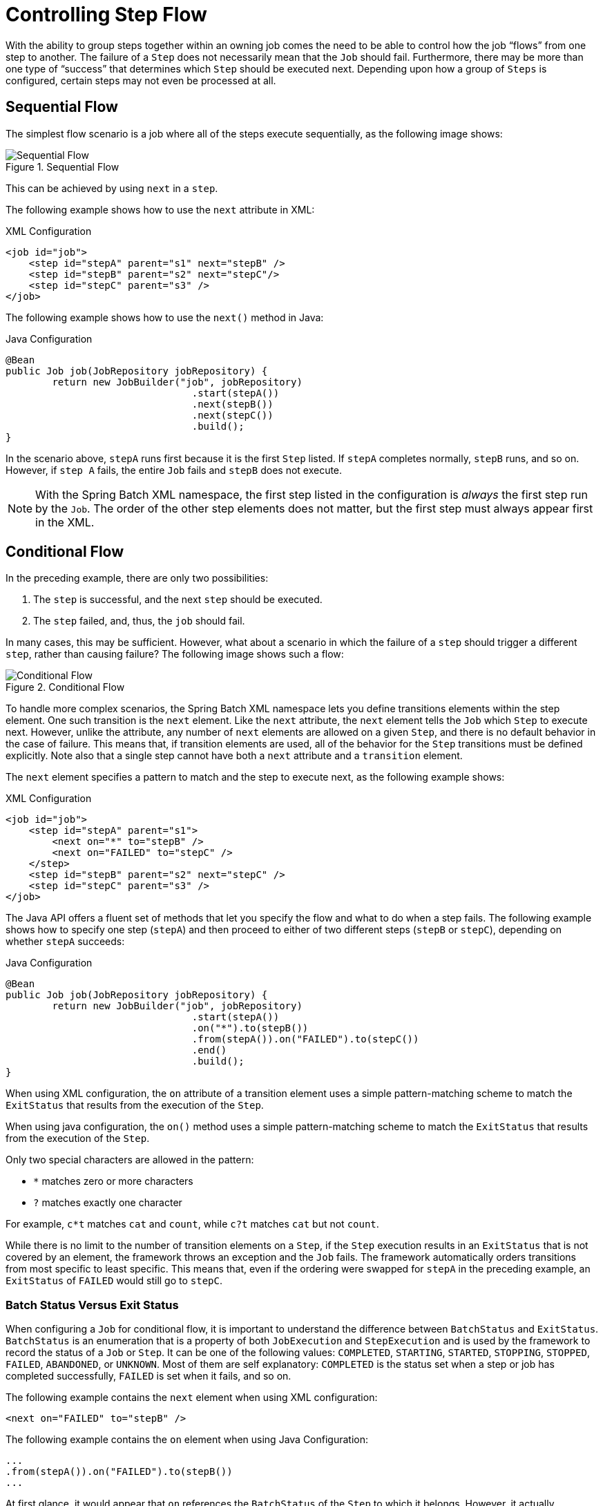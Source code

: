 [[controllingStepFlow]]
= Controlling Step Flow

With the ability to group steps together within an owning job comes the need to be able
to control how the job "`flows`" from one step to another. The failure of a `Step` does not
necessarily mean that the `Job` should fail. Furthermore, there may be more than one type
of "`success`" that determines which `Step` should be executed next. Depending upon how a
group of `Steps` is configured, certain steps may not even be processed at all.

[[SequentialFlow]]
== Sequential Flow

The simplest flow scenario is a job where all of the steps execute sequentially, as
the following image shows:

.Sequential Flow
image::{batch-asciidoc}images/sequential-flow.png[Sequential Flow, scaledwidth="60%"]

This can be achieved by using `next` in a `step`.

[role="xmlContent"]
The following example shows how to use the `next` attribute in XML:

.XML Configuration
[source, xml, role="xmlContent"]
----
<job id="job">
    <step id="stepA" parent="s1" next="stepB" />
    <step id="stepB" parent="s2" next="stepC"/>
    <step id="stepC" parent="s3" />
</job>
----

[role="javaContent"]
The following example shows how to use the `next()` method in Java:

.Java Configuration
[source, java, role="javaContent"]
----
@Bean
public Job job(JobRepository jobRepository) {
	return new JobBuilder("job", jobRepository)
				.start(stepA())
				.next(stepB())
				.next(stepC())
				.build();
}
----

In the scenario above, `stepA` runs first because it is the first `Step` listed. If
`stepA` completes normally, `stepB` runs, and so on. However, if `step A` fails,
the entire `Job` fails and `stepB` does not execute.

[role="xmlContent"]
NOTE: With the Spring Batch XML namespace, the first step listed in the configuration is
_always_ the first step run by the `Job`. The order of the other step elements does not
matter, but the first step must always appear first in the XML.

[[conditionalFlow]]
== Conditional Flow

In the preceding example, there are only two possibilities:

. The `step` is successful, and the next `step` should be executed.
. The `step` failed, and, thus, the `job` should fail.

In many cases, this may be sufficient. However, what about a scenario in which the
failure of a `step` should trigger a different `step`, rather than causing failure? The
following image shows such a flow:

.Conditional Flow
image::{batch-asciidoc}images/conditional-flow.png[Conditional Flow, scaledwidth="60%"]


[[nextElement]]
[role="xmlContent"]
To handle more complex scenarios, the Spring Batch XML namespace lets you define transitions
elements within the step element. One such transition is the `next`
element. Like the `next` attribute, the `next` element tells the `Job` which `Step` to
execute next. However, unlike the attribute, any number of `next` elements are allowed on
a given `Step`, and there is no default behavior in the case of failure. This means that, if
transition elements are used, all of the behavior for the `Step` transitions must be
defined explicitly. Note also that a single step cannot have both a `next` attribute and
a `transition` element.

[role="xmlContent"]
The `next` element specifies a pattern to match and the step to execute next, as
the following example shows:

.XML Configuration
[source, xml, role="xmlContent"]
----
<job id="job">
    <step id="stepA" parent="s1">
        <next on="*" to="stepB" />
        <next on="FAILED" to="stepC" />
    </step>
    <step id="stepB" parent="s2" next="stepC" />
    <step id="stepC" parent="s3" />
</job>
----

[role="javaContent"]
The Java API offers a fluent set of methods that let you specify the flow and what to do
when a step fails. The following example shows how to specify one step (`stepA`) and then
proceed to either of two different steps (`stepB` or `stepC`), depending on whether
`stepA` succeeds:

.Java Configuration
[source, java, role="javaContent"]
----
@Bean
public Job job(JobRepository jobRepository) {
	return new JobBuilder("job", jobRepository)
				.start(stepA())
				.on("*").to(stepB())
				.from(stepA()).on("FAILED").to(stepC())
				.end()
				.build();
}
----

[role="xmlContent"]
When using XML configuration, the `on` attribute of a transition element uses a simple
pattern-matching scheme to match the `ExitStatus` that results from the execution of the
`Step`.

[role="javaContent"]
When using java configuration, the `on()` method uses a simple pattern-matching scheme to
match the `ExitStatus` that results from the execution of the `Step`.

Only two special characters are allowed in the pattern:

* `*` matches zero or more characters
* `?` matches exactly one character

For example, `c*t` matches `cat` and `count`, while `c?t` matches `cat` but not `count`.

While there is no limit to the number of transition elements on a `Step`, if the `Step`
execution results in an `ExitStatus` that is not covered by an element, the
framework throws an exception and the `Job` fails. The framework automatically orders
transitions from most specific to least specific. This means that, even if the ordering
were swapped for `stepA` in the preceding example, an `ExitStatus` of `FAILED` would still go
to `stepC`.

[[batchStatusVsExitStatus]]
=== Batch Status Versus Exit Status

When configuring a `Job` for conditional flow, it is important to understand the
difference between `BatchStatus` and `ExitStatus`. `BatchStatus` is an enumeration that
is a property of both `JobExecution` and `StepExecution` and is used by the framework to
record the status of a `Job` or `Step`. It can be one of the following values:
`COMPLETED`, `STARTING`, `STARTED`, `STOPPING`, `STOPPED`, `FAILED`, `ABANDONED`, or
`UNKNOWN`. Most of them are self explanatory: `COMPLETED` is the status set when a step
or job has completed successfully, `FAILED` is set when it fails, and so on.

[role="xmlContent"]
The following example contains the `next` element when using XML configuration:
// TODO It might help readers to know the difference between STARTING and STARTED (same
// for STOPPING and STOPPED). Specifically, when does the status go from STARTING to
// STARTED?

[source, xml, role="xmlContent"]
----
<next on="FAILED" to="stepB" />
----

[role="javaContent"]
The following example contains the `on` element when using Java Configuration:

[source, java, role="javaContent"]
----
...
.from(stepA()).on("FAILED").to(stepB())
...
----

At first glance, it would appear that `on` references the `BatchStatus` of the `Step` to
which it belongs. However, it actually references the `ExitStatus` of the `Step`. As the
name implies, `ExitStatus` represents the status of a `Step` after it finishes execution.

[role="xmlContent"]
More specifically, when using XML configuration, the `next` element shown in the
preceding XML configuration example references the exit code of `ExitStatus`.

[role="xmlContent"]
When using Java configuration, the `on()` method shown in the preceding
Java configuration example references the exit code of `ExitStatus`.

In English, it says: "`go to stepB if the exit code is FAILED`". By default, the exit
code is always the same as the `BatchStatus` for the `Step`, which is why the preceding entry
works. However, what if the exit code needs to be different? A good example comes from
the skip sample job within the samples project:

[role="xmlContent"]
The following example shows how to work with a different exit code in XML:

.XML Configuration
[source, xml, role="xmlContent"]
----
<step id="step1" parent="s1">
    <end on="FAILED" />
    <next on="COMPLETED WITH SKIPS" to="errorPrint1" />
    <next on="*" to="step2" />
</step>
----

[role="javaContent"]
The following example shows how to work with a different exit code in Java:

.Java Configuration
[source, java, role="javaContent"]
----
@Bean
public Job job(JobRepository jobRepository) {
	return new JobBuilder("job", jobRepository)
			.start(step1()).on("FAILED").end()
			.from(step1()).on("COMPLETED WITH SKIPS").to(errorPrint1())
			.from(step1()).on("*").to(step2())
			.end()
			.build();
}
----

`step1` has three possibilities:

* The `Step` failed, in which case the job should fail.
* The `Step` completed successfully.
* The `Step` completed successfully but with an exit code of `COMPLETED WITH SKIPS`. In
this case, a different step should be run to handle the errors.

The preceding configuration works. However, something needs to change the exit code based on
the condition of the execution having skipped records, as the following example shows:

[source, java]
----
public class SkipCheckingListener extends StepExecutionListenerSupport {
    public ExitStatus afterStep(StepExecution stepExecution) {
        String exitCode = stepExecution.getExitStatus().getExitCode();
        if (!exitCode.equals(ExitStatus.FAILED.getExitCode()) &&
              stepExecution.getSkipCount() > 0) {
            return new ExitStatus("COMPLETED WITH SKIPS");
        }
        else {
            return null;
        }
    }
}
----

The preceding code is a `StepExecutionListener` that first checks to make sure the `Step` was
successful and then checks to see if the skip count on the `StepExecution` is higher than
0. If both conditions are met, a new `ExitStatus` with an exit code of
`COMPLETED WITH SKIPS` is returned.

[[configuringForStop]]
== Configuring for Stop

After the discussion of <<step.adoc#batchStatusVsExitStatus,`BatchStatus` and `ExitStatus`>>,
one might wonder how the `BatchStatus` and `ExitStatus` are determined for the `Job`.
While these statuses are determined for the `Step` by the code that is executed, the
statuses for the `Job` are determined based on the configuration.

So far, all of the job configurations discussed have had at least one final `Step` with
no transitions.

[role="xmlContent"]
In the following XML example, after the `step` executes, the `Job` ends:

[source, xml, role="xmlContent"]
----
<step id="stepC" parent="s3"/>
----

[role="javaContent"]
In the following Java example, after the `step` executes, the `Job` ends:

[source, java, role="javaContent"]
----
@Bean
public Job job(JobRepository jobRepository) {
	return new JobBuilder("job", jobRepository)
				.start(step1())
				.build();
}
----

If no transitions are defined for a `Step`, the status of the `Job` is defined as
follows:

* If the `Step` ends with `ExitStatus` of `FAILED`, the `BatchStatus` and `ExitStatus` of
the `Job` are both `FAILED`.

* Otherwise, the `BatchStatus` and `ExitStatus` of the `Job` are both `COMPLETED`.

While this method of terminating a batch job is sufficient for some batch jobs, such as a
simple sequential step job, custom defined job-stopping scenarios may be required. For
this purpose, Spring Batch provides three transition elements to stop a `Job` (in
addition to the <<step.adoc#nextElement,`next` element>> that we discussed previously).
Each of these stopping elements stops a `Job` with a particular `BatchStatus`. It is
important to note that the stop transition elements have no effect on either the
`BatchStatus` or `ExitStatus` of any `Steps` in the `Job`. These elements affect only the
final statuses of the `Job`. For example, it is possible for every step in a job to have
a status of `FAILED` but for the job to have a status of `COMPLETED`.

[[endElement]]
=== Ending at a Step

Configuring a step end instructs a `Job` to stop with a `BatchStatus` of `COMPLETED`. A
`Job` that has finished with a status of `COMPLETED` cannot be restarted (the framework throws
a `JobInstanceAlreadyCompleteException`).

[role="xmlContent"]
When using XML configuration, you can use the `end` element for this task.  The `end` element
also allows for an optional `exit-code` attribute that you can use to customize the
`ExitStatus` of the `Job`. If no `exit-code` attribute is given, the `ExitStatus` is
`COMPLETED` by default, to match the `BatchStatus`.

[role="javaContent"]
When using Java configuration, the `end` method is used for this task.  The `end` method
also allows for an optional `exitStatus` parameter that you can use to customize the
`ExitStatus` of the `Job`. If no `exitStatus` value is provided, the `ExitStatus` is
`COMPLETED` by default, to match the `BatchStatus`.

Consider the following scenario: If `step2` fails, the `Job` stops with a
`BatchStatus` of `COMPLETED` and an `ExitStatus` of `COMPLETED`, and `step3` does not run.
Otherwise, execution moves to `step3`. Note that if `step2` fails, the `Job` is not
restartable (because the status is `COMPLETED`).

[role="xmlContent"]
The following example shows the scenario in XML:

[source, xml, role="xmlContent"]
----
<step id="step1" parent="s1" next="step2">

<step id="step2" parent="s2">
    <end on="FAILED"/>
    <next on="*" to="step3"/>
</step>

<step id="step3" parent="s3">
----

[role="javaContent"]
The following example shows the scenario in Java:

[source, java, role="javaContent"]
----
@Bean
public Job job(JobRepository jobRepository) {
	return new JobBuilder("job", jobRepository)
				.start(step1())
				.next(step2())
				.on("FAILED").end()
				.from(step2()).on("*").to(step3())
				.end()
				.build();
}
----

[[failElement]]
=== Failing a Step

Configuring a step to fail at a given point instructs a `Job` to stop with a
`BatchStatus` of `FAILED`. Unlike end, the failure of a `Job` does not prevent the `Job`
from being restarted.

[role="xmlContent"]
When using XML configuration, the `fail` element also allows for an optional `exit-code`
attribute that can be used to customize the `ExitStatus` of the `Job`. If no `exit-code`
attribute is given, the `ExitStatus` is `FAILED` by default, to match the
`BatchStatus`.

Consider the following scenario: If `step2` fails, the `Job` stops with a
`BatchStatus` of `FAILED` and an `ExitStatus` of `EARLY TERMINATION` and `step3` does not
execute. Otherwise, execution moves to `step3`. Additionally, if `step2` fails and the
`Job` is restarted, execution begins again on `step2`.

[role="xmlContent"]
The following example shows the scenario in XML:

.XML Configuration
[source, xml, role="xmlContent"]
----
<step id="step1" parent="s1" next="step2">

<step id="step2" parent="s2">
    <fail on="FAILED" exit-code="EARLY TERMINATION"/>
    <next on="*" to="step3"/>
</step>

<step id="step3" parent="s3">
----

[role="javaContent"]
The following example shows the scenario in Java:

.Java Configuration
[source, java, role="javaContent"]
----
@Bean
public Job job(JobRepository jobRepository) {
	return new JobBuilder("job", jobRepository)
			.start(step1())
			.next(step2()).on("FAILED").fail()
			.from(step2()).on("*").to(step3())
			.end()
			.build();
}
----

[[stopElement]]
=== Stopping a Job at a Given Step

Configuring a job to stop at a particular step instructs a `Job` to stop with a
`BatchStatus` of `STOPPED`. Stopping a `Job` can provide a temporary break in processing,
so that the operator can take some action before restarting the `Job`.

[role="xmlContent"]
When using XML configuration, a `stop` element requires a `restart` attribute that specifies
the step where execution should pick up when the `Job` is restarted.

[role="javaContent"]
When using Java configuration, the `stopAndRestart` method requires a `restart` attribute
that specifies the step where execution should pick up when the Job is restarted.

Consider the following scenario: If `step1` finishes with `COMPLETE`, the job then
stops. Once it is restarted, execution begins on `step2`.

[role="xmlContent"]
The following listing shows the scenario in XML:

[source, xml, role="xmlContent"]
----
<step id="step1" parent="s1">
    <stop on="COMPLETED" restart="step2"/>
</step>

<step id="step2" parent="s2"/>
----

[role="javaContent"]
The following example shows the scenario in Java:

[source, java, role="javaContent"]
----
@Bean
public Job job(JobRepository jobRepository) {
	return new JobBuilder("job", jobRepository)
			.start(step1()).on("COMPLETED").stopAndRestart(step2())
			.end()
			.build();
}
----

[[programmaticFlowDecisions]]
== Programmatic Flow Decisions

In some situations, more information than the `ExitStatus` may be required to decide
which step to execute next. In this case, a `JobExecutionDecider` can be used to assist
in the decision, as the following example shows:

[source, java]
----
public class MyDecider implements JobExecutionDecider {
    public FlowExecutionStatus decide(JobExecution jobExecution, StepExecution stepExecution) {
        String status;
        if (someCondition()) {
            status = "FAILED";
        }
        else {
            status = "COMPLETED";
        }
        return new FlowExecutionStatus(status);
    }
}
----

[role="xmlContent"]
In the following sample job configuration, a `decision` specifies the decider to use as
well as all of the transitions:

.XML Configuration
[source, xml, role="xmlContent"]
----
<job id="job">
    <step id="step1" parent="s1" next="decision" />

    <decision id="decision" decider="decider">
        <next on="FAILED" to="step2" />
        <next on="COMPLETED" to="step3" />
    </decision>

    <step id="step2" parent="s2" next="step3"/>
    <step id="step3" parent="s3" />
</job>

<beans:bean id="decider" class="com.MyDecider"/>
----

[role="javaContent"]
In the following example, a bean implementing the `JobExecutionDecider` is passed
directly to the `next` call when using Java configuration:

.Java Configuration
[source, java, role="javaContent"]
----
@Bean
public Job job(JobRepository jobRepository) {
	return new JobBuilder("job", jobRepository)
			.start(step1())
			.next(decider()).on("FAILED").to(step2())
			.from(decider()).on("COMPLETED").to(step3())
			.end()
			.build();
}
----

[[split-flows]]
== Split Flows

Every scenario described so far has involved a `Job` that executes its steps one at a
time in a linear fashion. In addition to this typical style, Spring Batch also allows
for a job to be configured with parallel flows.

[role="xmlContent"]
The XML namespace lets you use the `split` element. As the following example shows,
the `split` element contains one or more `flow` elements, where entire separate flows can
be defined. A `split` element can also contain any of the previously discussed transition
elements, such as the `next` attribute or the `next`, `end`, or `fail` elements.

[source, xml, role="xmlContent"]
----
<split id="split1" next="step4">
    <flow>
        <step id="step1" parent="s1" next="step2"/>
        <step id="step2" parent="s2"/>
    </flow>
    <flow>
        <step id="step3" parent="s3"/>
    </flow>
</split>
<step id="step4" parent="s4"/>
----

[role="javaContent"]
Java-based configuration lets you configure splits through the provided builders. As the
following example shows, the `split` element contains one or more `flow` elements, where
entire separate flows can be defined. A `split` element can also contain any of the
previously discussed transition elements, such as the `next` attribute or the `next`,
`end`, or `fail` elements.

[source, java, role="javaContent"]
----
@Bean
public Flow flow1() {
	return new FlowBuilder<SimpleFlow>("flow1")
			.start(step1())
			.next(step2())
			.build();
}

@Bean
public Flow flow2() {
	return new FlowBuilder<SimpleFlow>("flow2")
			.start(step3())
			.build();
}

@Bean
public Job job(Flow flow1, Flow flow2) {
	return this.jobBuilderFactory.get("job")
				.start(flow1)
				.split(new SimpleAsyncTaskExecutor())
				.add(flow2)
				.next(step4())
				.end()
				.build();
}
----

[[external-flows]]
== Externalizing Flow Definitions and Dependencies Between Jobs

Part of the flow in a job can be externalized as a separate bean definition and then
re-used. There are two ways to do so. The first is to declare the flow as a
reference to one defined elsewhere.

[role="xmlContent"]
The following XML example shows how to declare a flow as a reference to a flow defined
elsewhere:

.XML Configuration
[source, xml, role="xmlContent"]
----
<job id="job">
    <flow id="job1.flow1" parent="flow1" next="step3"/>
    <step id="step3" parent="s3"/>
</job>

<flow id="flow1">
    <step id="step1" parent="s1" next="step2"/>
    <step id="step2" parent="s2"/>
</flow>
----

[role="javaContent"]
The following Java example shows how to declare a flow as a reference to a flow defined
elsewhere:

.Java Confguration
[source, java, role="javaContent"]
----
@Bean
public Job job(JobRepository jobRepository) {
	return new JobBuilder("job", jobRepository)
				.start(flow1())
				.next(step3())
				.end()
				.build();
}

@Bean
public Flow flow1() {
	return new FlowBuilder<SimpleFlow>("flow1")
			.start(step1())
			.next(step2())
			.build();
}
----

The effect of defining an external flow, as shown in the preceding example, is to insert
the steps from the external flow into the job as if they had been declared inline. In
this way, many jobs can refer to the same template flow and compose such templates into
different logical flows. This is also a good way to separate the integration testing of
the individual flows.

The other form of an externalized flow is to use a `JobStep`. A `JobStep` is similar to a
`FlowStep` but actually creates and launches a separate job execution for the steps in
the flow specified.

[role="xmlContent"]
The following example hows an example of a `JobStep` in XML:

.XML Configuration
[source, xml, role="xmlContent"]
----
<job id="jobStepJob" restartable="true">
   <step id="jobStepJob.step1">
      <job ref="job" job-launcher="jobLauncher"
          job-parameters-extractor="jobParametersExtractor"/>
   </step>
</job>

<job id="job" restartable="true">...</job>

<bean id="jobParametersExtractor" class="org.spr...DefaultJobParametersExtractor">
   <property name="keys" value="input.file"/>
</bean>
----

[role="javaContent"]
The following example shows an example of a `JobStep` in Java:

.Java Configuration
[source, java, role="javaContent"]
----
@Bean
public Job jobStepJob(JobRepository jobRepository) {
	return new JobBuilder("jobStepJob", jobRepository)
				.start(jobStepJobStep1(null))
				.build();
}

@Bean
public Step jobStepJobStep1(JobLauncher jobLauncher, JobRepository jobRepository) {
	return new StepBuilder("jobStepJobStep1", jobRepository)
				.job(job())
				.launcher(jobLauncher)
				.parametersExtractor(jobParametersExtractor())
				.build();
}

@Bean
public Job job(JobRepository jobRepository) {
	return new JobBuilder("job", jobRepository)
				.start(step1())
				.build();
}

@Bean
public DefaultJobParametersExtractor jobParametersExtractor() {
	DefaultJobParametersExtractor extractor = new DefaultJobParametersExtractor();

	extractor.setKeys(new String[]{"input.file"});

	return extractor;
}
----

The job parameters extractor is a strategy that determines how the `ExecutionContext` for
the `Step` is converted into `JobParameters` for the `Job` that is run. The `JobStep` is
useful when you want to have some more granular options for monitoring and reporting on
jobs and steps. Using `JobStep` is also often a good answer to the question: "`How do I
create dependencies between jobs?`" It is a good way to break up a large system into
smaller modules and control the flow of jobs.

